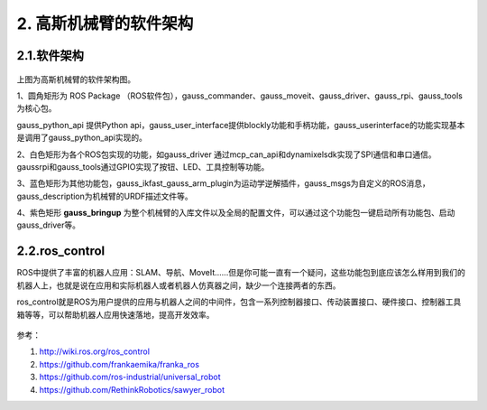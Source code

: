 2. 高斯机械臂的软件架构
^^^^^^^^^^^^^^^^^^^^^^^^^^

2.1.软件架构
------------

.. figure:: images/controller.png
    :align: center
    :scale: 80%


上图为高斯机械臂的软件架构图。

1、圆角矩形为 ROS Package （ROS软件包），gauss_commander、gauss_moveit、gauss_driver、gauss_rpi、gauss_tools为核心包。

gauss_python_api 提供Python api，gauss_user_interface提供blockly功能和手柄功能，gauss_userinterface的功能实现基本是调用了gauss_python_api实现的。

2、白色矩形为各个ROS包实现的功能，如gauss_driver 通过mcp_can_api和dynamixelsdk实现了SPI通信和串口通信。gaussrpi和gauss_tools通过GPIO实现了按钮、LED、工具控制等功能。

3、蓝色矩形为其他功能包，gauss_ikfast_gauss_arm_plugin为运动学逆解插件，gauss_msgs为自定义的ROS消息，gauss_description为机械臂的URDF描述文件等。

4、紫色矩形 **gauss_bringup** 为整个机械臂的入库文件以及全局的配置文件，可以通过这个功能包一键启动所有功能包、启动gauss_driver等。

2.2.ros_control
----------------

ROS中提供了丰富的机器人应用：SLAM、导航、MoveIt......但是你可能一直有一个疑问，这些功能包到底应该怎么样用到我们的机器人上，也就是说在应用和实际机器人或者机器人仿真器之间，缺少一个连接两者的东西。

ros_control就是ROS为用户提供的应用与机器人之间的中间件，包含一系列控制器接口、传动装置接口、硬件接口、控制器工具箱等等，可以帮助机器人应用快速落地，提高开发效率。

.. figure:: images/gazebo_ros_control.png
    :align: center
    :scale: 80%

参考：

1. http://wiki.ros.org/ros_control
2. https://github.com/frankaemika/franka_ros
3. https://github.com/ros-industrial/universal_robot
4. https://github.com/RethinkRobotics/sawyer_robot

